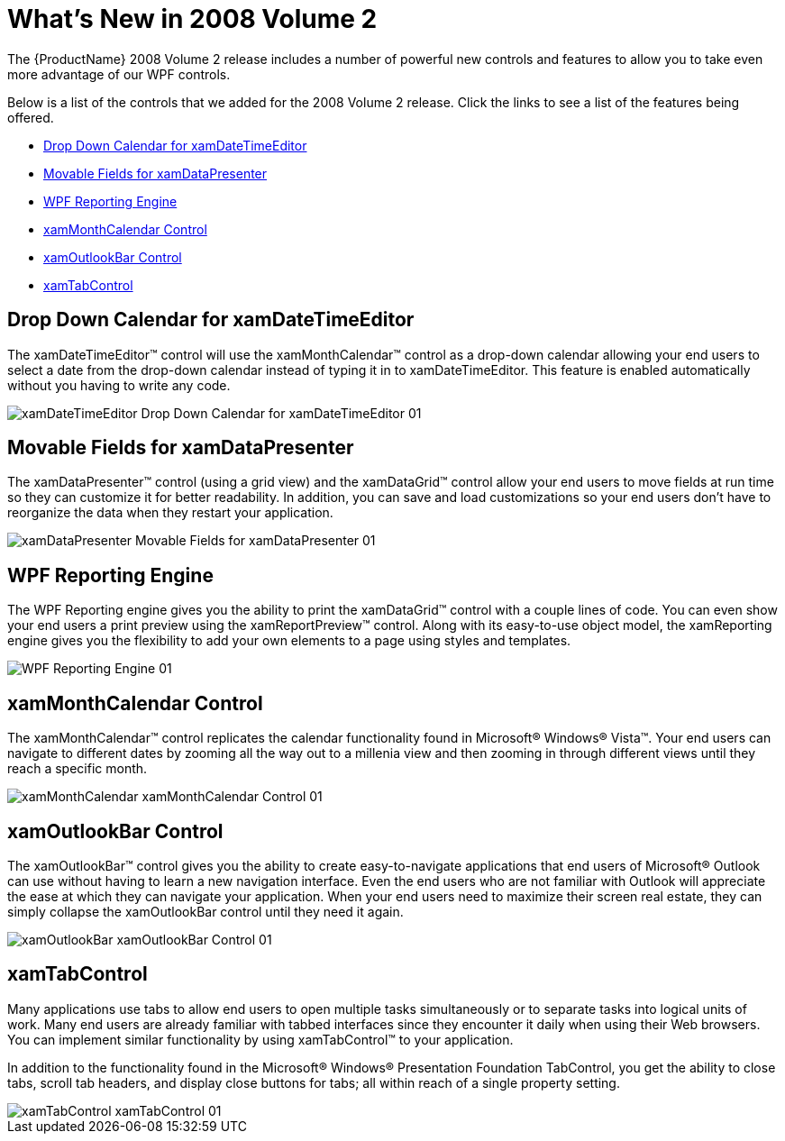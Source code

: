 ﻿////

|metadata|
{
    "name": "wpf-whats-new-in-2008-volume-2",
    "controlName": [],
    "tags": ["Getting Started","How Do I"],
    "guid": "{7411F468-4B5E-4671-9BE7-37082022635C}",  
    "buildFlags": [],
    "createdOn": "2012-01-30T19:39:51.6936919Z"
}
|metadata|
////

= What's New in 2008 Volume 2

The {ProductName} 2008 Volume 2 release includes a number of powerful new controls and features to allow you to take even more advantage of our WPF controls.

Below is a list of the controls that we added for the 2008 Volume 2 release. Click the links to see a list of the features being offered.

* <<DropDownCalendar,Drop Down Calendar for xamDateTimeEditor>>
* <<MovableFields,Movable Fields for xamDataPresenter>>
* <<WPFReporting,WPF Reporting Engine>>
* <<xamMonthCalendar,xamMonthCalendar Control>>
* <<xamOutlookBar,xamOutlookBar Control>>
* <<xamTabControl,xamTabControl>>

[[DropDownCalendar]]

== Drop Down Calendar for xamDateTimeEditor

The xamDateTimeEditor™ control will use the xamMonthCalendar™ control as a drop-down calendar allowing your end users to select a date from the drop-down calendar instead of typing it in to xamDateTimeEditor. This feature is enabled automatically without you having to write any code.

image::images/xamDateTimeEditor_Drop_Down_Calendar_for_xamDateTimeEditor_01.png[]

[[MovableFields]]

== Movable Fields for xamDataPresenter

The xamDataPresenter™ control (using a grid view) and the xamDataGrid™ control allow your end users to move fields at run time so they can customize it for better readability. In addition, you can save and load customizations so your end users don't have to reorganize the data when they restart your application.

image::images/xamDataPresenter_Movable_Fields_for_xamDataPresenter_01.png[]

[[WPFReporting]]

== WPF Reporting Engine

The WPF Reporting engine gives you the ability to print the xamDataGrid™ control with a couple lines of code. You can even show your end users a print preview using the xamReportPreview™ control. Along with its easy-to-use object model, the xamReporting engine gives you the flexibility to add your own elements to a page using styles and templates.

image::images/WPF_Reporting_Engine_01.png[]

[[xamMonthCalendar]]

== xamMonthCalendar Control

The xamMonthCalendar™ control replicates the calendar functionality found in Microsoft® Windows® Vista™. Your end users can navigate to different dates by zooming all the way out to a millenia view and then zooming in through different views until they reach a specific month.

image::images/xamMonthCalendar_xamMonthCalendar_Control_01.png[]

[[xamOutlookBar]]

== xamOutlookBar Control

The xamOutlookBar™ control gives you the ability to create easy-to-navigate applications that end users of Microsoft® Outlook can use without having to learn a new navigation interface. Even the end users who are not familiar with Outlook will appreciate the ease at which they can navigate your application. When your end users need to maximize their screen real estate, they can simply collapse the xamOutlookBar control until they need it again.

image::images/xamOutlookBar_xamOutlookBar_Control_01.png[]

[[xamTabControl]]

== xamTabControl

Many applications use tabs to allow end users to open multiple tasks simultaneously or to separate tasks into logical units of work. Many end users are already familiar with tabbed interfaces since they encounter it daily when using their Web browsers. You can implement similar functionality by using xamTabControl™ to your application.

In addition to the functionality found in the Microsoft® Windows® Presentation Foundation TabControl, you get the ability to close tabs, scroll tab headers, and display close buttons for tabs; all within reach of a single property setting.

image::images/xamTabControl_xamTabControl_01.png[]